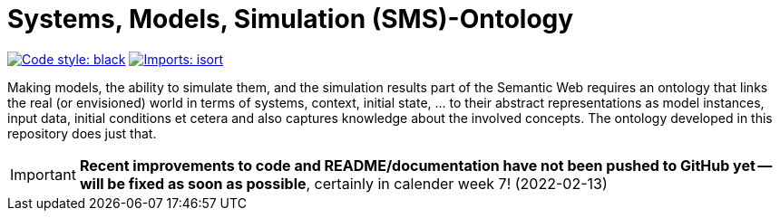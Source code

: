 = Systems, Models, Simulation (SMS)-Ontology

image:https://img.shields.io/badge/code%20style-black-000000.svg[alt=Code style: black, link=https://github.com/psf/black]
image:https://img.shields.io/badge/%20imports-isort-%231674b1?style=flat&labelColor=ef8336[alt=Imports: isort, link=https://timothycrosley.github.io/isort]

Making models, the ability to simulate them, and the simulation results part of the Semantic Web requires an ontology that links the real (or envisioned) world in terms of systems, context, initial state, ... to their abstract representations as model instances, input data, initial conditions et cetera and also captures knowledge about the involved concepts. The ontology developed in this repository does just that.

IMPORTANT: *Recent improvements to code and README/documentation have not been pushed to GitHub yet -- will be fixed as soon as possible*, certainly in calender week 7! (2022-02-13)
